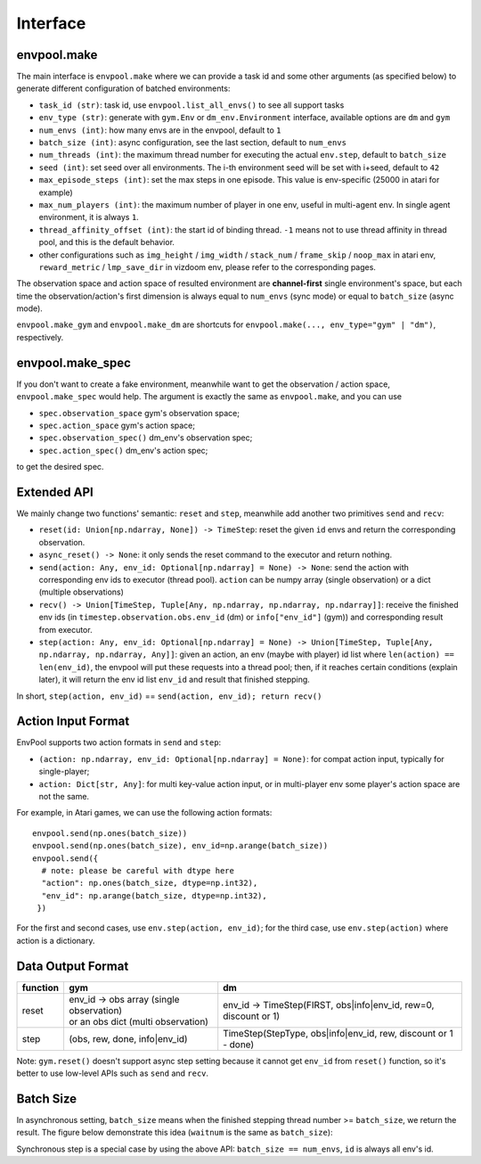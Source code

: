 Interface
=========

envpool.make
------------

The main interface is ``envpool.make`` where we can provide a task id and some other arguments (as specified below) to generate different configuration of batched environments:

* ``task_id (str)``: task id, use ``envpool.list_all_envs()`` to see all support tasks
* ``env_type (str)``: generate with ``gym.Env`` or ``dm_env.Environment`` interface, available options are ``dm`` and ``gym``
* ``num_envs (int)``: how many envs are in the envpool, default to ``1``
* ``batch_size (int)``: async configuration, see the last section, default to ``num_envs``
* ``num_threads (int)``: the maximum thread number for executing the actual ``env.step``, default to ``batch_size``
* ``seed (int)``: set seed over all environments. The i-th environment seed will be set with i+seed, default to ``42``
* ``max_episode_steps (int)``: set the max steps in one episode. This value is env-specific (25000 in atari for example)
* ``max_num_players (int)``: the maximum number of player in one env, useful in multi-agent env. In single agent environment, it is always ``1``.
* ``thread_affinity_offset (int)``: the start id of binding thread. ``-1`` means not to use thread affinity in thread pool, and this is the default behavior.
* other configurations such as ``img_height`` / ``img_width`` / ``stack_num`` / ``frame_skip`` / ``noop_max`` in atari env, ``reward_metric`` / ``lmp_save_dir`` in vizdoom env, please refer to the corresponding pages.

The observation space and action space of resulted environment are **channel-first** single environment's space, but each time the observation/action's first dimension is always equal to ``num_envs`` (sync mode) or equal to ``batch_size`` (async mode).

``envpool.make_gym`` and ``envpool.make_dm`` are shortcuts for ``envpool.make(..., env_type="gym" | "dm")``, respectively.

envpool.make_spec
-----------------

If you don't want to create a fake environment, meanwhile want to get the observation / action space, ``envpool.make_spec`` would help. The argument is exactly the same as ``envpool.make``, and you can use

- ``spec.observation_space`` gym's observation space;
- ``spec.action_space`` gym's action space;
- ``spec.observation_spec()`` dm_env's observation spec;
- ``spec.action_spec()`` dm_env's action spec;

to get the desired spec.

Extended API
------------

We mainly change two functions' semantic: ``reset`` and ``step``, meanwhile add another two primitives ``send`` and ``recv``:

* ``reset(id: Union[np.ndarray, None]) -> TimeStep``: reset the given ``id`` envs and return the corresponding observation.
* ``async_reset() -> None``: it only sends the reset command to the executor and return nothing.
* ``send(action: Any, env_id: Optional[np.ndarray] = None) -> None``: send the action with corresponding env ids to executor (thread pool). ``action`` can be numpy array (single observation) or a dict (multiple observations)
* ``recv() -> Union[TimeStep, Tuple[Any, np.ndarray, np.ndarray, np.ndarray]]``: receive the finished env ids (in ``timestep.observation.obs.env_id`` (dm) or ``info["env_id"]`` (gym)) and corresponding result from executor.
* ``step(action: Any, env_id: Optional[np.ndarray] = None) -> Union[TimeStep, Tuple[Any, np.ndarray, np.ndarray, Any]]``: given an action, an env (maybe with player) id list where ``len(action) == len(env_id)``, the envpool will put these requests into a thread pool; then, if it reaches certain conditions (explain later), it will return the env id list ``env_id`` and result that finished stepping.

In short, ``step(action, env_id)`` == ``send(action, env_id); return recv()``


Action Input Format
-------------------

EnvPool supports two action formats in ``send`` and ``step``:

- ``(action: np.ndarray, env_id: Optional[np.ndarray] = None)``: for compat action input, typically for single-player;
- ``action: Dict[str, Any]``: for multi key-value action input, or in multi-player env some player's action space are not the same.

For example, in Atari games, we can use the following action formats:
::

    envpool.send(np.ones(batch_size))
    envpool.send(np.ones(batch_size), env_id=np.arange(batch_size))
    envpool.send({
      # note: please be careful with dtype here
      "action": np.ones(batch_size, dtype=np.int32),
      "env_id": np.arange(batch_size, dtype=np.int32),
     })

For the first and second cases, use ``env.step(action, env_id)``; for the third case, use ``env.step(action)`` where action is a dictionary.


.. _output_format:

Data Output Format
------------------

+----------+--------------------------------------------------+--------------------------------------------------------------------------------------+
| function |   gym                                            |   dm                                                                                 |
|          |                                                  |                                                                                      |
+==========+==================================================+======================================================================================+
|   reset  |  | env_id -> obs array (single observation)      |  env_id -> TimeStep(FIRST, obs|info|env_id, rew=0, discount or 1)                    |
|          |  | or an obs dict (multi observation)            |                                                                                      |
+----------+--------------------------------------------------+--------------------------------------------------------------------------------------+
|   step   |  (obs, rew, done, info|env_id)                   |  TimeStep(StepType, obs|info|env_id, rew, discount or 1 - done)                      |
+----------+--------------------------------------------------+--------------------------------------------------------------------------------------+

Note: ``gym.reset()`` doesn't support async step setting because it cannot get ``env_id`` from ``reset()`` function, so it's better to use low-level APIs such as ``send`` and ``recv``.


Batch Size
----------

In asynchronous setting, ``batch_size`` means when the finished stepping thread number >= ``batch_size``, we return the result. The figure below demonstrate this idea (``waitnum`` is the same as ``batch_size``):

.. image:: ../_static/images/async.png
    :width: 500px
    :align: center

Synchronous step is a special case by using the above API: ``batch_size == num_envs``, ``id`` is always all env's id.
